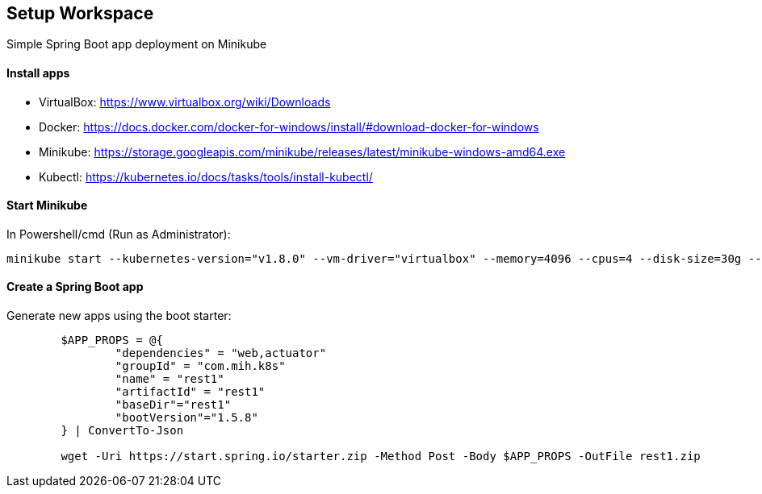 == Setup Workspace

Simple Spring Boot app deployment on Minikube

==== Install apps

- VirtualBox:
https://www.virtualbox.org/wiki/Downloads
- Docker:
https://docs.docker.com/docker-for-windows/install/#download-docker-for-windows
- Minikube:
https://storage.googleapis.com/minikube/releases/latest/minikube-windows-amd64.exe
- Kubectl:
https://kubernetes.io/docs/tasks/tools/install-kubectl/

==== Start Minikube 

In Powershell/cmd (Run as Administrator):

	minikube start --kubernetes-version="v1.8.0" --vm-driver="virtualbox" --memory=4096 --cpus=4 --disk-size=30g --v=7 --alsologtostderr

==== Create a Spring Boot app

Generate new apps using the boot starter:

----
	$APP_PROPS = @{
		"dependencies" = "web,actuator"
		"groupId" = "com.mih.k8s"
		"name" = "rest1"
		"artifactId" = "rest1"
		"baseDir"="rest1"
		"bootVersion"="1.5.8"
	} | ConvertTo-Json

	wget -Uri https://start.spring.io/starter.zip -Method Post -Body $APP_PROPS -OutFile rest1.zip
----